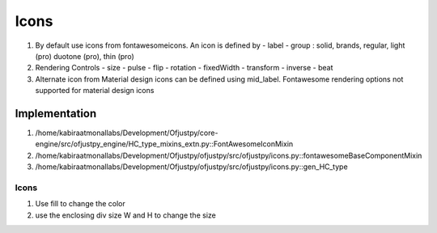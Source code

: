 Icons
'''''
#. By default use icons from fontawesomeicons. An icon is defined by
   - label
   - group : solid, brands, regular, light (pro) duotone (pro), thin (pro)
     

#. Rendering Controls
   - size
   - pulse
   - flip
   - rotation
   - fixedWidth
   - transform
   - inverse
   - beat

#. Alternate icon from Material design icons can be defined using mid_label. Fontawesome rendering options  not supported for material design icons
   


Implementation
++++++++++++++
#. /home/kabiraatmonallabs/Development/Ofjustpy/core-engine/src/ofjustpy_engine/HC_type_mixins_extn.py::FontAwesomeIconMixin

#. /home/kabiraatmonallabs/Development/Ofjustpy/ofjustpy/src/ofjustpy/icons.py::fontawesomeBaseComponentMixin

#. /home/kabiraatmonallabs/Development/Ofjustpy/ofjustpy/src/ofjustpy/icons.py::gen_HC_type   


Icons
======

#. Use fill to change the color
#. use the enclosing div size W and H to change the size   

